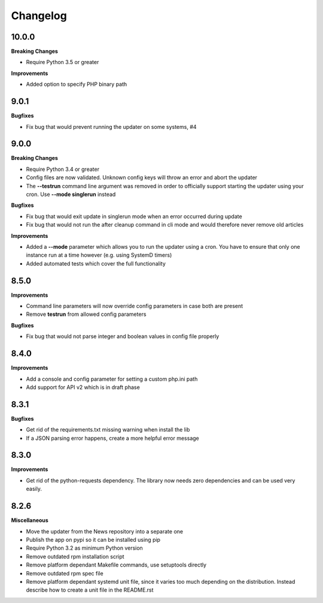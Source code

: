 .. :changelog:

Changelog
---------

10.0.0
+++++

**Breaking Changes**

* Require Python 3.5 or greater

**Improvements**

- Added option to specify PHP binary path

9.0.1
+++++

**Bugfixes**

- Fix bug that would prevent running the updater on some systems, #4

9.0.0
+++++

**Breaking Changes**

* Require Python 3.4 or greater
* Config files are now validated. Unknown config keys will throw an error and abort the updater
* The **--testrun** command line argument was removed in order to officially support starting the updater using your cron. Use **--mode singlerun** instead

**Bugfixes**

- Fix bug that would exit update in singlerun mode when an error occurred during update
- Fix bug that would not run the after cleanup command in cli mode and would therefore never remove old articles

**Improvements**

* Added a **--mode** parameter which allows you to run the updater using a cron. You have to ensure that only one instance run at a time however (e.g. using SystemD timers)
* Added automated tests which cover the full functionality

8.5.0
+++++

**Improvements**

- Command line parameters will now override config parameters in case both are present
- Remove **testrun** from allowed config parameters

**Bugfixes**

- Fix bug that would not parse integer and boolean values in config file properly

8.4.0
+++++

**Improvements**

- Add a console and config parameter for setting a custom php.ini path
- Add support for API v2 which is in draft phase

8.3.1
+++++

**Bugfixes**

- Get rid of the requirements.txt missing warning when install the lib
- If a JSON parsing error happens, create a more helpful error message

8.3.0
+++++

**Improvements**

- Get rid of the python-requests dependency. The library now needs zero dependencies and can be used very easily.

8.2.6
+++++

**Miscellaneous**

- Move the updater from the News repository into a separate one
- Publish the app on pypi so it can be installed using pip
- Require Python 3.2 as minimum Python version
- Remove outdated rpm installation script
- Remove platform dependant Makefile commands, use setuptools directly
- Remove outdated rpm spec file
- Remove platform dependant systemd unit file, since it varies too much depending on the distribution. Instead describe how to create a unit file in the README.rst